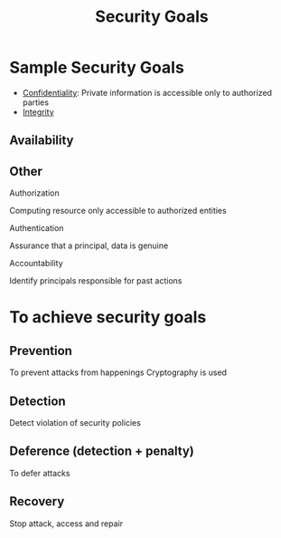 :PROPERTIES:
:ID:       4cecc2b4-b242-4bd5-8397-a1d74efa30da
:END:
#+title: Security Goals
* Sample Security Goals
+ [[id:9a164582-4780-428c-bf28-ede09520c5fd][Confidentiality]]: Private information is accessible only to authorized parties
+ [[id:41e7968f-4eae-4af9-ad37-8468798f12b2][Integrity]]
** Availability
** Other
**** Authorization
Computing resource only accessible to authorized entities
**** Authentication
Assurance that a principal, data is genuine
**** Accountability
Identify principals responsible for past actions

* To achieve security goals
** Prevention
To prevent attacks from happenings
Cryptography is used
** Detection
Detect violation of security policies
** Deference (detection + penalty)
To defer attacks
** Recovery
Stop attack, access and repair
